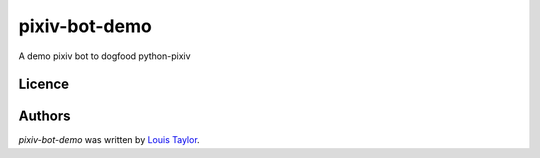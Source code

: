 pixiv-bot-demo
==============

A demo pixiv bot to dogfood python-pixiv

Licence
-------

Authors
-------

`pixiv-bot-demo` was written by `Louis Taylor <louis@kragniz.eu>`_.
